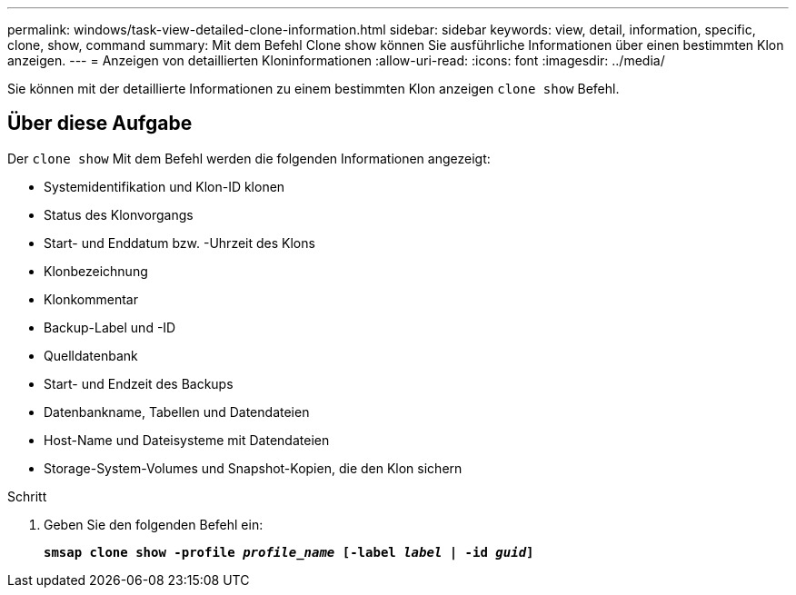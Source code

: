 ---
permalink: windows/task-view-detailed-clone-information.html 
sidebar: sidebar 
keywords: view, detail, information, specific, clone, show, command 
summary: Mit dem Befehl Clone show können Sie ausführliche Informationen über einen bestimmten Klon anzeigen. 
---
= Anzeigen von detaillierten Kloninformationen
:allow-uri-read: 
:icons: font
:imagesdir: ../media/


[role="lead"]
Sie können mit der detaillierte Informationen zu einem bestimmten Klon anzeigen `clone show` Befehl.



== Über diese Aufgabe

Der `clone show` Mit dem Befehl werden die folgenden Informationen angezeigt:

* Systemidentifikation und Klon-ID klonen
* Status des Klonvorgangs
* Start- und Enddatum bzw. -Uhrzeit des Klons
* Klonbezeichnung
* Klonkommentar
* Backup-Label und -ID
* Quelldatenbank
* Start- und Endzeit des Backups
* Datenbankname, Tabellen und Datendateien
* Host-Name und Dateisysteme mit Datendateien
* Storage-System-Volumes und Snapshot-Kopien, die den Klon sichern


.Schritt
. Geben Sie den folgenden Befehl ein:
+
`*smsap clone show -profile _profile_name_ [-label _label_ | -id _guid_]*`


